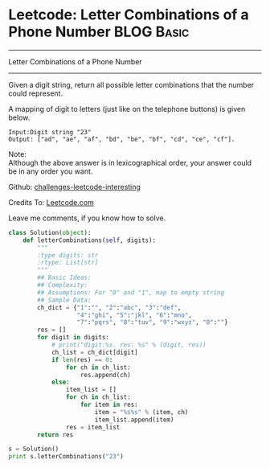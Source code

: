 * Leetcode: Letter Combinations of a Phone Number                                              :BLOG:Basic:
#+STARTUP: showeverything
#+OPTIONS: toc:nil \n:t ^:nil creator:nil d:nil
:PROPERTIES:
:type:     #combination, #redo, #codetemplate
:END:
---------------------------------------------------------------------
Letter Combinations of a Phone Number
---------------------------------------------------------------------
Given a digit string, return all possible letter combinations that the number could represent.

A mapping of digit to letters (just like on the telephone buttons) is given below.
#+BEGIN_EXAMPLE
Input:Digit string "23"
Output: ["ad", "ae", "af", "bd", "be", "bf", "cd", "ce", "cf"].
#+END_EXAMPLE
Note:
Although the above answer is in lexicographical order, your answer could be in any order you want.

Github: [[url-external:https://github.com/DennyZhang/challenges-leetcode-interesting/tree/master/letter-combinations-of-a-phone-number][challenges-leetcode-interesting]]

Credits To: [[url-external:https://leetcode.com/problems/letter-combinations-of-a-phone-number/description/][Leetcode.com]]

Leave me comments, if you know how to solve.

#+BEGIN_SRC python
class Solution(object):
    def letterCombinations(self, digits):
        """
        :type digits: str
        :rtype: List[str]
        """
        ## Basic Ideas:
        ## Complexity:
        ## Assumptions: For "0" and "1", map to empty string
        ## Sample Data:
        ch_dict = {"1":"", "2":"abc", "3":"def", 
                   "4":"ghi", "5":"jkl", "6":"mno",
                   "7":"pqrs", "8":"tuv", "9":"wxyz", "0":""}
        res = []
        for digit in digits:
            # print("digit:%s. res: %s" % (digit, res))
            ch_list = ch_dict[digit]
            if len(res) == 0:
                for ch in ch_list:
                    res.append(ch)
            else:
                item_list = []
                for ch in ch_list:
                    for item in res:   
                        item = "%s%s" % (item, ch)
                        item_list.append(item)
                res = item_list
        return res

s = Solution()
print s.letterCombinations("23")
#+END_SRC
